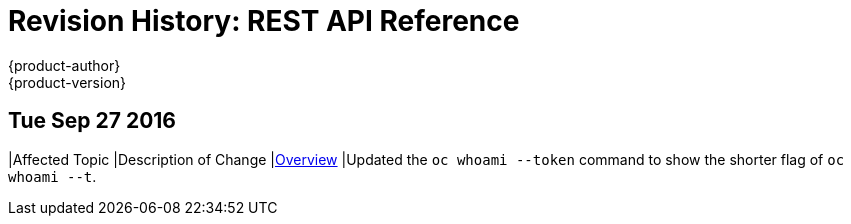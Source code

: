 [[rest-api-revhistory-rest-api]]
= Revision History: REST API Reference
{product-author}
{product-version}
:data-uri:
:icons:
:experimental:

// do-release: revhist-tables
== Tue Sep 27 2016

|Affected Topic |Description of Change
//Tue Sep 27 2016
|xref:../rest_api/index.adoc#rest-api-index[Overview]
|Updated the `oc whoami --token` command to show the shorter flag of `oc whoami --t`.
